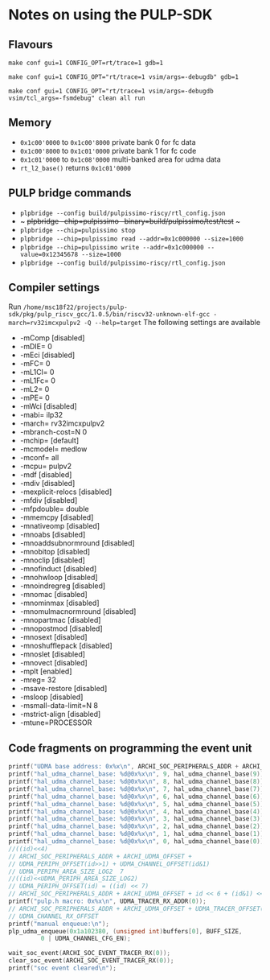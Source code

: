 * Notes on using the PULP-SDK
** Flavours
     ~make conf gui=1 CONFIG_OPT=rt/trace=1 gdb=1~

     ~make conf gui=1 CONFIG_OPT="rt/trace=1 vsim/args=-debugdb" gdb=1~

     ~make conf gui=1 CONFIG_OPT="rt/trace=1 vsim/args=-debugdb vsim/tcl_args=-fsmdebug" clean all run~

** Memory
   + ~0x1c00'0000~ to ~0x1c00'8000~ private bank 0 for fc data
   + ~0x1c00'8000~ to ~0x1c01'0000~ private bank 1 for fc code
   + ~0x1c01'0000~ to ~0x1c08'0000~ multi-banked area for udma data
   + ~rt_l2_base()~ returns ~0x1c01'0000~


** PULP bridge commands
   + ~plpbridge --config build/pulpissimo-riscy/rtl_config.json~
   + ~ +plpbridge --chip=pulpissimo --binary=build/pulpissimo/test/test+ ~
   + ~plpbridge --chip=pulpissimo stop~
   + ~plpbridge --chip=pulpissimo read --addr=0x1c000000 --size=1000~
   + ~plpbridge --chip=pulpissimo write --addr=0x1c000000 --value=0x12345678 --size=1000~
   + ~plpbridge --config build/pulpissimo-riscy/rtl_config.json~
** Compiler settings
   Run =/home/msc18f22/projects/pulp-sdk/pkg/pulp_riscv_gcc/1.0.5/bin/riscv32-unknown-elf-gcc -march=rv32imcxpulpv2 -Q --help=target=
   The following settings are available
  + -mComp					[disabled]
  + -mDIE=					0
  + -mEci					[disabled]
  + -mFC=					0
  + -mL1Cl=					0
  + -mL1Fc=					0
  + -mL2=					0
  + -mPE=					0
  + -mWci					[disabled]
  + -mabi=					ilp32
  + -march=					rv32imcxpulpv2
  + -mbranch-cost=N				0
  + -mchip=					[default]
  + -mcmodel=					medlow
  + -mconf=					all
  + -mcpu=					pulpv2
  + -mdf					[disabled]
  + -mdiv					[disabled]
  + -mexplicit-relocs				[disabled]
  + -mfdiv					[disabled]
  + -mfpdouble=					double
  + -mmemcpy					[disabled]
  + -mnativeomp					[disabled]
  + -mnoabs					[disabled]
  + -mnoaddsubnormround				[disabled]
  + -mnobitop					[disabled]
  + -mnoclip					[disabled]
  + -mnofinduct					[disabled]
  + -mnohwloop					[disabled]
  + -mnoindregreg				[disabled]
  + -mnomac					[disabled]
  + -mnominmax					[disabled]
  + -mnomulmacnormround				[disabled]
  + -mnopartmac					[disabled]
  + -mnopostmod					[disabled]
  + -mnosext					[disabled]
  + -mnoshufflepack				[disabled]
  + -mnoslet					[disabled]
  + -mnovect					[disabled]
  + -mplt					[enabled]
  + -mreg=					32
  + -msave-restore				[disabled]
  + -msloop					[disabled]
  + -msmall-data-limit=N			8
  + -mstrict-align				[disabled]
  + -mtune=PROCESSOR

** Code fragments on programming the event unit
    #+BEGIN_SRC C
    printf("UDMA base address: 0x%x\n", ARCHI_SOC_PERIPHERALS_ADDR + ARCHI_UDMA_OFFSET);
    printf("hal_udma_channel_base: %d@0x%x\n", 9, hal_udma_channel_base(9));
    printf("hal_udma_channel_base: %d@0x%x\n", 8, hal_udma_channel_base(8));
    printf("hal_udma_channel_base: %d@0x%x\n", 7, hal_udma_channel_base(7));
    printf("hal_udma_channel_base: %d@0x%x\n", 6, hal_udma_channel_base(6));
    printf("hal_udma_channel_base: %d@0x%x\n", 5, hal_udma_channel_base(5));
    printf("hal_udma_channel_base: %d@0x%x\n", 4, hal_udma_channel_base(4));
    printf("hal_udma_channel_base: %d@0x%x\n", 3, hal_udma_channel_base(3));
    printf("hal_udma_channel_base: %d@0x%x\n", 2, hal_udma_channel_base(2));
    printf("hal_udma_channel_base: %d@0x%x\n", 1, hal_udma_channel_base(1));
    printf("hal_udma_channel_base: %d@0x%x\n", 0, hal_udma_channel_base(0));
    //((id)<<4)
    // ARCHI_SOC_PERIPHERALS_ADDR + ARCHI_UDMA_OFFSET +
    // UDMA_PERIPH_OFFSET(id>>1) + UDMA_CHANNEL_OFFSET(id&1)
    // UDMA_PERIPH_AREA_SIZE_LOG2  7
    //((id)<<UDMA_PERIPH_AREA_SIZE_LOG2)
    // UDMA_PERIPH_OFFSET(id) = ((id) << 7)
    // ARCHI_SOC_PERIPHERALS_ADDR + ARCHI_UDMA_OFFSET + id << 6 + (id&1) <<4
    printf("pulp.h macro: 0x%x\n", UDMA_TRACER_RX_ADDR(0));
    // ARCHI_SOC_PERIPHERALS_ADDR + ARCHI_UDMA_OFFSET + UDMA_TRACER_OFFSET(id) +
    // UDMA_CHANNEL_RX_OFFSET
    printf("manual enqueue:\n");
    plp_udma_enqueue(0x1a102380, (unsigned int)buffers[0], BUFF_SIZE,
		     0 | UDMA_CHANNEL_CFG_EN);

    wait_soc_event(ARCHI_SOC_EVENT_TRACER_RX(0));
    clear_soc_event(ARCHI_SOC_EVENT_TRACER_RX(0));
    printf("soc event cleared\n");
    #+END_SRC
